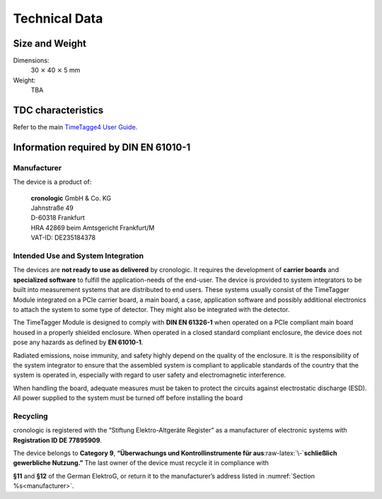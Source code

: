 Technical Data
==============

Size and Weight
---------------

Dimensions:
    30 :math:`\times` 40 :math:`\times` 5 mm

Weight:
    TBA

TDC characteristics
-------------------
Refer to the main `TimeTagge4 User Guide 
<https://download.cronologic.de/TimeTagger/TimeTagger4_User_Guide.pdf>`_.


Information required by DIN EN 61010-1
--------------------------------------

.. _manufacturer:

Manufacturer
~~~~~~~~~~~~

The device is a product of:

    | **cronologic** GmbH & Co. KG
    | Jahnstraße 49
    | D-60318 Frankfurt

    | HRA 42869 beim Amtsgericht Frankfurt/M
    | VAT-ID: DE235184378


Intended Use and System Integration
~~~~~~~~~~~~~~~~~~~~~~~~~~~~~~~~~~~

The devices are **not ready to use as delivered** by cronologic. It requires 
the development of **carrier boards** and **specialized software** to fulfill
the application-needs of the end-user.
The device is provided to system integrators to be built into measurement
systems that are distributed to end users. These systems usually consist of the
TimeTagger Module integrated on a PCIe carrier board, a main board, a case, 
application software and possibly additional
electronics to attach the system to some type of detector. They might also be
integrated with the detector. 

The TimeTagger Module is designed to comply with **DIN EN 61326-1** when
operated on a PCIe compliant main board housed in a properly
shielded enclosure. When operated in a closed standard compliant enclosure, the
device does not pose any hazards as defined by **EN 61010-1**. 

Radiated emissions,
noise immunity, and safety highly depend on the quality of the enclosure. It is
the responsibility of the system integrator to ensure that the assembled system
is compliant to applicable standards of the country that the system is operated
in, especially with regard to user safety and electromagnetic interference. 

When handling the board, adequate measures must be taken to protect the
circuits against electrostatic discharge (ESD). All power supplied to the
system must be turned off before installing the board

Recycling
~~~~~~~~~

cronologic is registered with the “Stiftung Elektro-Altgeräte Register”
as a manufacturer of electronic systems with **Registration ID DE 77895909**.

The device belongs to **Category 9**, **“Überwachungs und
Kontrollinstrumente für aus**\ :raw-latex:`\-`\ **schließlich gewerbliche
Nutzung.”** The last owner of the device must recycle it in compliance with

**§11** and **§12** of the German ElektroG, or return it to the manufacturer’s
address listed in :numref:`Section %s<manufacturer>`.

